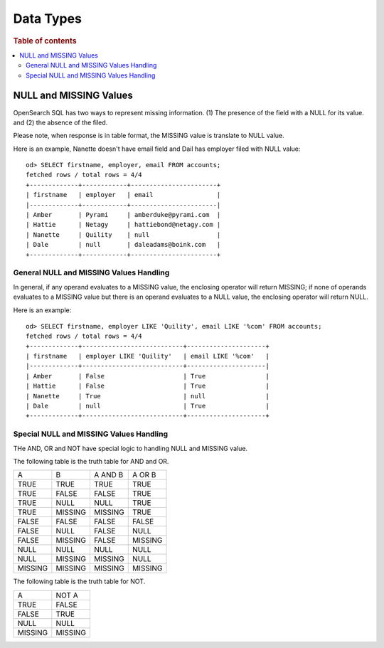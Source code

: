 ==========
Data Types
==========

.. rubric:: Table of contents

.. contents::
   :local:
   :depth: 2


NULL and MISSING Values
=======================
OpenSearch SQL has two ways to represent missing information. (1) The presence of the field with a NULL for its value. and (2) the absence of the filed.

Please note, when response is in table format, the MISSING value is translate to NULL value.

Here is an example, Nanette doesn't have email field and Dail has employer filed with NULL value::

    od> SELECT firstname, employer, email FROM accounts;
    fetched rows / total rows = 4/4
    +-------------+------------+-----------------------+
    | firstname   | employer   | email                 |
    |-------------+------------+-----------------------|
    | Amber       | Pyrami     | amberduke@pyrami.com  |
    | Hattie      | Netagy     | hattiebond@netagy.com |
    | Nanette     | Quility    | null                  |
    | Dale        | null       | daleadams@boink.com   |
    +-------------+------------+-----------------------+


General NULL and MISSING Values Handling
----------------------------------------
In general, if any operand evaluates to a MISSING value, the enclosing operator will return MISSING; if none of operands evaluates to a MISSING value but there is an operand evaluates to a NULL value, the enclosing operator will return NULL.

Here is an example::

    od> SELECT firstname, employer LIKE 'Quility', email LIKE '%com' FROM accounts;
    fetched rows / total rows = 4/4
    +-------------+---------------------------+---------------------+
    | firstname   | employer LIKE 'Quility'   | email LIKE '%com'   |
    |-------------+---------------------------+---------------------|
    | Amber       | False                     | True                |
    | Hattie      | False                     | True                |
    | Nanette     | True                      | null                |
    | Dale        | null                      | True                |
    +-------------+---------------------------+---------------------+

Special NULL and MISSING Values Handling
----------------------------------------
THe AND, OR and NOT have special logic to handling NULL and MISSING value.

The following table is the truth table for AND and OR.

+---------+---------+---------+---------+
| A       | B       | A AND B | A OR B  |
+---------+---------+---------+---------+
| TRUE    | TRUE    | TRUE    | TRUE    |
+---------+---------+---------+---------+
| TRUE    | FALSE   | FALSE   | TRUE    |
+---------+---------+---------+---------+
| TRUE    | NULL    | NULL    | TRUE    |
+---------+---------+---------+---------+
| TRUE    | MISSING | MISSING | TRUE    |
+---------+---------+---------+---------+
| FALSE   | FALSE   | FALSE   | FALSE   |
+---------+---------+---------+---------+
| FALSE   | NULL    | FALSE   | NULL    |
+---------+---------+---------+---------+
| FALSE   | MISSING | FALSE   | MISSING |
+---------+---------+---------+---------+
| NULL    | NULL    | NULL    | NULL    |
+---------+---------+---------+---------+
| NULL    | MISSING | MISSING | NULL    |
+---------+---------+---------+---------+
| MISSING | MISSING | MISSING | MISSING |
+---------+---------+---------+---------+

The following table is the truth table for NOT.

+---------+---------+
| A       | NOT A   |
+---------+---------+
| TRUE    | FALSE   |
+---------+---------+
| FALSE   | TRUE    |
+---------+---------+
| NULL    | NULL    |
+---------+---------+
| MISSING | MISSING |
+---------+---------+